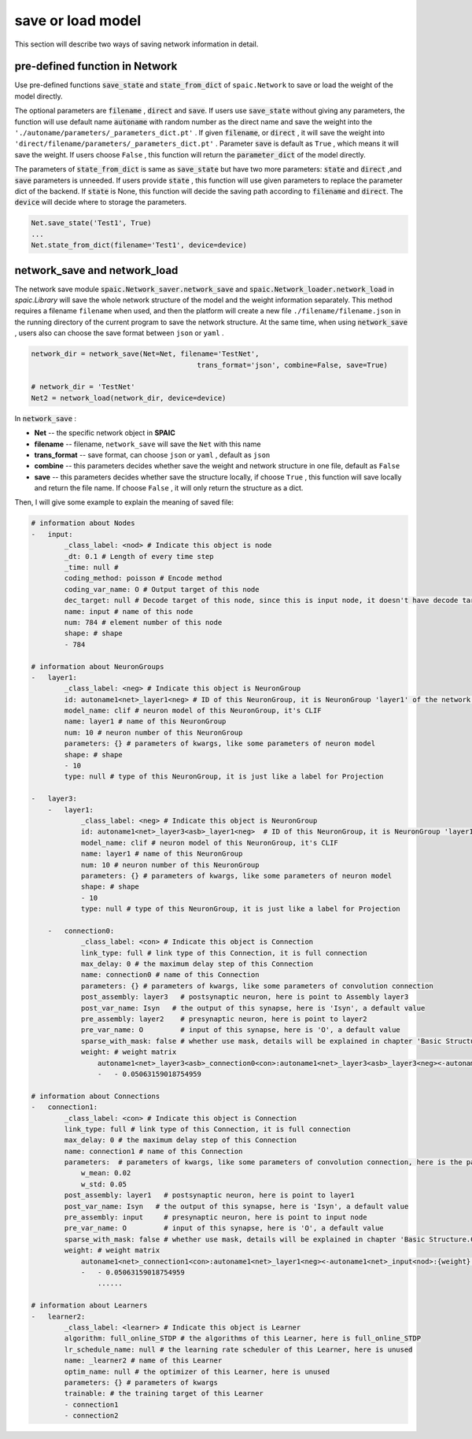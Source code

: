 save or load model
=====================

This section will describe two ways of saving network information in detail.

pre-defined function in Network
---------------------------------------------------------
Use pre-defined functions :code:`save_state` and :code:`state_from_dict` of ``spaic.Network`` to save or load the weight of the model directly.

The optional parameters are :code:`filename` , :code:`direct` and :code:`save`. If users use :code:`save_state` without \
giving any parameters, the function will use default name :code:`autoname` with random number as the direct name and save \
the weight into the ``'./autoname/parameters/_parameters_dict.pt'`` . If given :code:`filename`, or :code:`direct` , it will \
save the weight into ``'direct/filename/parameters/_parameters_dict.pt'`` . Parameter :code:`save` is default as ``True`` , which \
means it will save the weight. If users choose ``False`` , this function will return the :code:`parameter_dict` of the model \
directly.

The parameters of :code:`state_from_dict` is same as :code:`save_state` but have two more parameters: :code:`state` and :code:`direct` ,\
and :code:`save` parameters is unneeded. If users provide :code:`state` , this function will use given parameters to replace the parameter dict \
of the backend. If :code:`state` is None, this function will decide the saving path according to :code:`filename` and :code:`direct`. The \
:code:`device` will decide where to storage the parameters.

.. code-block:: python

    Net.save_state('Test1', True)
    ...
    Net.state_from_dict(filename='Test1', device=device)


network_save and network_load
---------------------------------------------------------------------------------------------------------------------------------------
The network save module :code:`spaic.Network_saver.network_save` and :code:`spaic.Network_loader.network_load` in `spaic.Library` \
will save the whole network structure of the model and the weight information separately. This method requires a filename \
``filename`` when used, and then the platform will create a new file ``./filename/filename.json`` in the running directory \
of the current program to save the network structure. At the same time, when using :code:`network_save` , users also can choose the \
save format between ``json`` or ``yaml`` .

.. code-block:: python

    network_dir = network_save(Net=Net, filename='TestNet',
                                            trans_format='json', combine=False, save=True)

    # network_dir = 'TestNet'
    Net2 = network_load(network_dir, device=device)

In :code:`network_save` :

- **Net** -- the specific network object in **SPAIC**
- **filename** -- filename, ``network_save`` will save the ``Net`` with this name
- **trans_format** -- save format, can choose ``json`` or ``yaml`` , default as ``json``
- **combine** -- this parameters decides whether save the weight and network structure in one file, default as ``False``
- **save** -- this parameters decides whether save the structure locally, if choose ``True`` , this function will save locally and return the file name. If choose ``False`` , it will only return the structure as a dict.

Then, I will give some example to explain the meaning of saved file:

.. code-block:: python

    # information about Nodes
    -   input:
            _class_label: <nod> # Indicate this object is node
            _dt: 0.1 # Length of every time step
            _time: null #
            coding_method: poisson # Encode method
            coding_var_name: O # Output target of this node
            dec_target: null # Decode target of this node, since this is input node, it doesn't have decode target
            name: input # name of this node
            num: 784 # element number of this node
            shape: # shape
            - 784

    # information about NeuronGroups
    -   layer1:
            _class_label: <neg> # Indicate this object is NeuronGroup
            id: autoname1<net>_layer1<neg> # ID of this NeuronGroup, it is NeuronGroup 'layer1' of the network 'autoname1'
            model_name: clif # neuron model of this NeuronGroup, it's CLIF
            name: layer1 # name of this NeuronGroup
            num: 10 # neuron number of this NeuronGroup
            parameters: {} # parameters of kwargs, like some parameters of neuron model
            shape: # shape
            - 10
            type: null # type of this NeuronGroup, it is just like a label for Projection

    -   layer3:
        -   layer1:
                _class_label: <neg> # Indicate this object is NeuronGroup
                id: autoname1<net>_layer3<asb>_layer1<neg>  # ID of this NeuronGroup，it is NeuronGroup 'layer1' of the Assembly 'layer3' of the network 'autoname1'
                model_name: clif # neuron model of this NeuronGroup, it's CLIF
                name: layer1 # name of this NeuronGroup
                num: 10 # neuron number of this NeuronGroup
                parameters: {} # parameters of kwargs, like some parameters of neuron model
                shape: # shape
                - 10
                type: null # type of this NeuronGroup, it is just like a label for Projection

        -   connection0:
                _class_label: <con> # Indicate this object is Connection
                link_type: full # link type of this Connection, it is full connection
                max_delay: 0 # the maximum delay step of this Connection
                name: connection0 # name of this Connection
                parameters: {} # parameters of kwargs, like some parameters of convolution connection
                post_assembly: layer3   # postsynaptic neuron, here is point to Assembly layer3
                post_var_name: Isyn   # the output of this synapse, here is 'Isyn', a default value
                pre_assembly: layer2    # presynaptic neuron, here is point to layer2
                pre_var_name: O         # input of this synapse, here is 'O', a default value
                sparse_with_mask: false # whether use mask, details will be explained in chapter 'Basic Structure.Connection'
                weight: # weight matrix
                    autoname1<net>_layer3<asb>_connection0<con>:autoname1<net>_layer3<asb>_layer3<neg><-autoname1<net>_layer3<asb>_layer2<neg>:{weight}: # here is the ID of this weight
                    -   - 0.05063159018754959

    # information about Connections
    -   connection1:
            _class_label: <con> # Indicate this object is Connection
            link_type: full # link type of this Connection, it is full connection
            max_delay: 0 # the maximum delay step of this Connection
            name: connection1 # name of this Connection
            parameters:  # parameters of kwargs, like some parameters of convolution connection, here is the parameter for randomly initializing the weight
                w_mean: 0.02
                w_std: 0.05
            post_assembly: layer1   # postsynaptic neuron, here is point to layer1
            post_var_name: Isyn   # the output of this synapse, here is 'Isyn', a default value
            pre_assembly: input     # presynaptic neuron, here is point to input node
            pre_var_name: O         # input of this synapse, here is 'O', a default value
            sparse_with_mask: false # whether use mask, details will be explained in chapter 'Basic Structure.Connection'
            weight: # weight matrix
                autoname1<net>_connection1<con>:autoname1<net>_layer1<neg><-autoname1<net>_input<nod>:{weight}:
                -   - 0.05063159018754959
                    ......

    # information about Learners
    -   learner2:
            _class_label: <learner> # Indicate this object is Learner
            algorithm: full_online_STDP # the algorithms of this Learner, here is full_online_STDP
            lr_schedule_name: null # the learning rate scheduler of this Learner, here is unused
            name: _learner2 # name of this Learner
            optim_name: null # the optimizer of this Learner, here is unused
            parameters: {} # parameters of kwargs
            trainable: # the training target of this Learner
            - connection1
            - connection2


